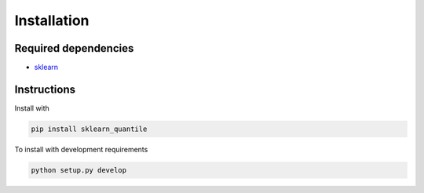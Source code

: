 Installation
============

Required dependencies
---------------------

- `sklearn <https://scikit-learn.org/stable/>`__

Instructions
------------

Install with

.. code-block:: bash

    pip install sklearn_quantile

To install with development requirements

.. code-block:: bash

   python setup.py develop
